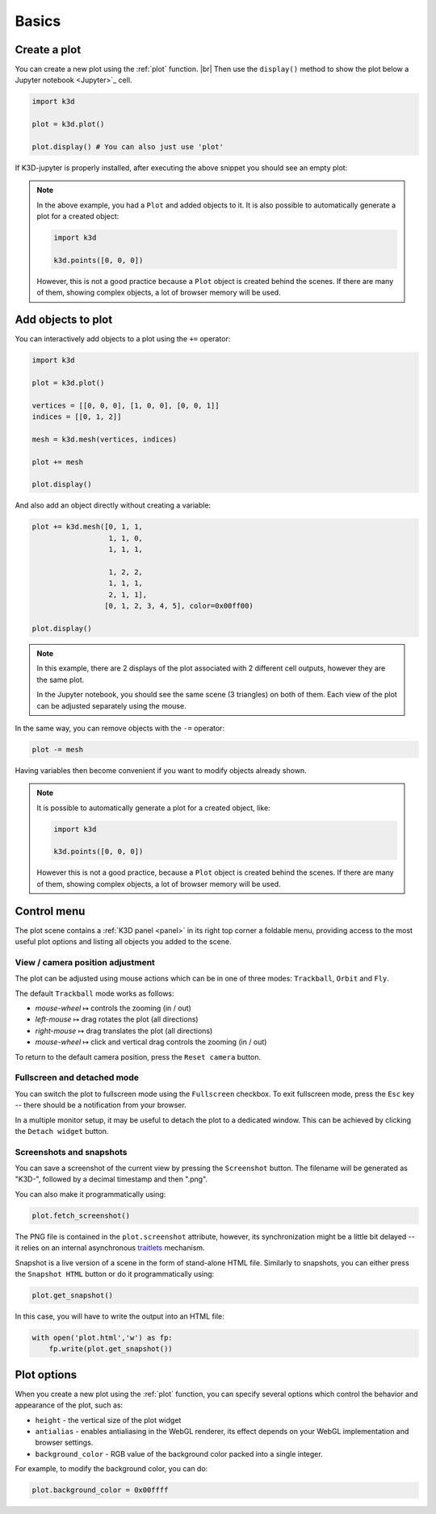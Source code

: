 ======
Basics
======

-------------
Create a plot
-------------

You can create a new plot using the :ref:`plot` function. |br|
Then use the ``display()`` method to show the plot below a Jupyter notebook <Jupyter>`_ cell.

.. code-block:: python3

    import k3d

    plot = k3d.plot()

    plot.display() # You can also just use 'plot'

If K3D-jupyter is properly installed, after executing the above snippet you
should see an empty plot:

.. k3d_plot::
  :filename: plots/empty_plot.py

.. note::
  In the above example, you had a ``Plot`` and added objects to
  it. It is also possible to automatically generate a plot for a
  created object:

  .. code-block:: python3

      import k3d

      k3d.points([0, 0, 0])

  However, this is not a good practice because a ``Plot`` object is created
  behind the scenes. If there are many of them, showing complex objects, a
  lot of browser memory will be used.

-------------------
Add objects to plot
-------------------

You can interactively add objects to a plot using the ``+=`` operator:

.. code:: ipython3

    import k3d

    plot = k3d.plot()

    vertices = [[0, 0, 0], [1, 0, 0], [0, 0, 1]]
    indices = [[0, 1, 2]]

    mesh = k3d.mesh(vertices, indices)

    plot += mesh

    plot.display()

.. k3d_plot ::
    :filename: plots/triangle_plot.py

And also add an object directly without creating a variable:

.. code:: python3

    plot += k3d.mesh([0, 1, 1,
                      1, 1, 0,
                      1, 1, 1,

                      1, 2, 2,
                      1, 1, 1,
                      2, 1, 1],
                     [0, 1, 2, 3, 4, 5], color=0x00ff00)

    plot.display()

.. k3d_plot ::
     :filename: plots/dual_triangle_plot.py

.. note::

    In this example, there are 2 displays of the plot associated with 2
    different cell outputs, however they are the same plot.

    In the Jupyter notebook, you should see the same scene (3 triangles) on both of them.
    Each view of the plot can be adjusted separately using the mouse.

In the same way, you can remove objects with the ``-=`` operator:

.. code:: python3

    plot -= mesh

Having variables then become convenient if you want to modify objects
already shown.

.. note::

    It is possible to automatically generate a plot for a
    created object, like:

    .. code:: python3

        import k3d

        k3d.points([0, 0, 0])

    However this is not a good practice, because a ``Plot`` object is created
    behind the scenes. If there are many of them, showing complex objects, a
    lot of browser memory will be used.

------------
Control menu
------------

The plot scene contains a :ref:`K3D panel <panel>` in its right top corner a foldable menu,
providing access to the most useful plot options and listing all objects
you added to the scene.


View / camera position adjustment
^^^^^^^^^^^^^^^^^^^^^^^^^^^^^^^^^

The plot can be adjusted using mouse actions which can be in one of
three modes: ``Trackball``, ``Orbit`` and ``Fly``.

The default ``Trackball`` mode works as follows:

- *mouse-wheel* ↦	 controls the zooming (in / out)
- *left-mouse* ↦	 drag rotates the plot (all directions)
- *right-mouse* ↦	 drag translates the plot (all directions)
- *mouse-wheel* ↦	 click and vertical drag controls the zooming (in / out)

To return to the default camera position, press the ``Reset camera`` button.

Fullscreen and detached mode
^^^^^^^^^^^^^^^^^^^^^^^^^^^^^

You can switch the plot to fullscreen mode using the
``Fullscreen`` checkbox. To exit fullscreen mode, press the
``Esc`` key -- there should be a notification from your browser.

In a multiple monitor setup, it may be useful to detach the
plot to a dedicated window. This can be achieved by clicking
the ``Detach widget`` button.

Screenshots and snapshots
^^^^^^^^^^^^^^^^^^^^^^^^^

You can save a screenshot of the current view by pressing the ``Screenshot`` button.
The filename will be generated as "K3D-", followed by a decimal timestamp
and then ".png".

You can also make it programmatically using:

.. code:: python3

    plot.fetch_screenshot()

The PNG file is contained in the ``plot.screenshot`` attribute,
however, its synchronization might be a little bit delayed -- it relies
on an internal asynchronous traitlets_ mechanism.

Snapshot is a live version of a scene in the form of stand-alone
HTML file. Similarly to snapshots, you can either press the ``Snapshot HTML``
button or do it programmatically using:

.. code:: python3

    plot.get_snapshot()

In this case, you will have to write the output into an HTML file:

.. code:: python3

    with open('plot.html','w') as fp:
        fp.write(plot.get_snapshot())

------------
Plot options
------------

When you create a new plot using the :ref:`plot` function,
you can specify several options which control the behavior and appearance of the
plot, such as:

-  ``height`` - the vertical size of the plot widget
-  ``antialias`` - enables antialiasing in the WebGL renderer, its
   effect depends on your WebGL implementation and browser settings.
-  ``background_color`` - RGB value of the background color packed into a
   single integer.

For example, to modify the background color, you can do:

.. code:: ipython3

    plot.background_color = 0x00ffff

.. |br| raw:: html
    
    <br />

.. Links
.. _Jupyter: https://jupyter.org/
.. _traitlets: https://traitlets.readthedocs.io/en/stable/
